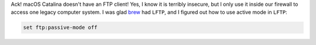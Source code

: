 .. title: macOS Catalina doesn't have a FTP client!
.. slug: macos-catalina-doesnt-have-a-ftp-client
.. date: 2019-11-09 22:00:04 UTC-05:00
.. tags: macos,catalina,ftp
.. category: computer
.. link: 
.. description: 
.. type: text

Ack!  macOS Catalina doesn't have an FTP client!  Yes, I know it is
terribly insecure, but I only use it inside our firewall to access one
legacy computer system.  I was glad brew_ had ``LFTP``, and I figured out
how to use active mode in ``LFTP``:

.. code:: bash

    set ftp:passive-mode off

.. _brew: https://brew.sh/
